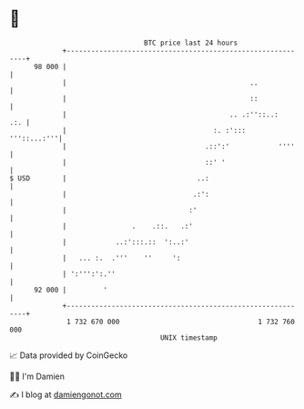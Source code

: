 * 👋

#+begin_example
                                    BTC price last 24 hours                    
                +------------------------------------------------------------+ 
         98 000 |                                                            | 
                |                                             ..             | 
                |                                             ::             | 
                |                                        .. .:''::..:    .:. | 
                |                                    :. :':::    '''::...:'''| 
                |                                  .::':'            ''''    | 
                |                                  ::' '                     | 
   $ USD        |                                ..:                         | 
                |                               .:':                         | 
                |                              :'                            | 
                |                .    .::.   .:'                             | 
                |            ..:':::.::  ':..:'                              | 
                |   ... :.  .'''    ''     ':                                | 
                | ':''':':.''                                                | 
         92 000 |         '                                                  | 
                +------------------------------------------------------------+ 
                 1 732 670 000                                  1 732 760 000  
                                        UNIX timestamp                         
#+end_example
📈 Data provided by CoinGecko

🧑‍💻 I'm Damien

✍️ I blog at [[https://www.damiengonot.com][damiengonot.com]]

